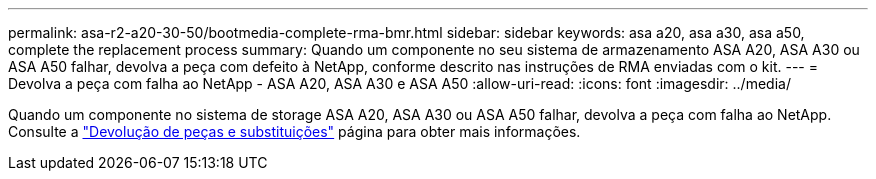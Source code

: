 ---
permalink: asa-r2-a20-30-50/bootmedia-complete-rma-bmr.html 
sidebar: sidebar 
keywords: asa a20, asa a30, asa a50, complete the replacement process 
summary: Quando um componente no seu sistema de armazenamento ASA A20, ASA A30 ou ASA A50 falhar, devolva a peça com defeito à NetApp, conforme descrito nas instruções de RMA enviadas com o kit. 
---
= Devolva a peça com falha ao NetApp - ASA A20, ASA A30 e ASA A50
:allow-uri-read: 
:icons: font
:imagesdir: ../media/


[role="lead"]
Quando um componente no sistema de storage ASA A20, ASA A30 ou ASA A50 falhar, devolva a peça com falha ao NetApp. Consulte a https://mysupport.netapp.com/site/info/rma["Devolução de peças e substituições"] página para obter mais informações.
